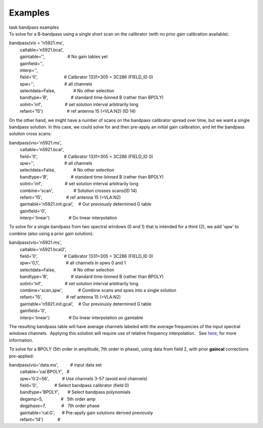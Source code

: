 Examples
========

.. container:: documentDescription description

   task bandpass examples

.. container:: section
   :name: content-core

   .. container::
      :name: parent-fieldname-text

      To solve for a B-bandpass using a single short scan on the
      calibrator (with no prior gain calibration available):

      .. container:: casa-input-box

         | bandpass(vis = 'n5921.ms',
         |          caltable='n5921.bcal',
         |          gaintable='',                   # No gain tables yet
         |          gainfield='',
         |          interp='',
         |          field='0',                      # Calibrator
           1331+305 = 3C286 (FIELD_ID 0)
         |          spw='',                         # all channels
         |          selectdata=False,               # No other selection
         |          bandtype='B',                   # standard
           time-binned B (rather than BPOLY)
         |          solint='inf',                   # set solution
           interval arbitrarily long
         |          refant='15')                    # ref antenna 15
           (=VLA:N2) (ID 14)

      On the other hand, we might have a number of scans on the bandpass
      calibrator spread over time, but we want a single bandpass
      solution. In this case, we could solve for and then pre-apply an
      initial gain calibration, and let the bandpass solution cross
      scans:

      .. container:: casa-input-box

         | bandpass(vis='n5921.ms',
         |          caltable='n5921.bcal',
         |          field='0',                      # Calibrator
           1331+305 = 3C286 (FIELD_ID 0)
         |          spw='',                         # all channels
         |          selectdata=False,               # No other selection
         |          bandtype='B',                   # standard
           time-binned B (rather than BPOLY)
         |          solint='inf',                   # set solution
           interval arbitrarily long
         |          combine='scan',                 # Solution crosses
           scans(ID 14)
         |          refant='15',                    # ref antenna 15
           (=VLA:N2)
         |          gaintable='n5921.init.gcal',    # Our previously
           determined G table
         |          gainfield='0',
         |          interp='linear')                # Do linear
           interpolation

      To solve for a single bandpass from two spectral windows (0 and 1)
      that is intended for a third (2), we add 'spw' to combine (also
      using a prior gain solution):

      .. container:: casa-input-box

         | bandpass(vis='n5921.ms',
         |          caltable='n5921.bcal2',
         |          field='0',                      # Calibrator
           1331+305 = 3C286 (FIELD_ID 0)
         |          spw='0,1',                      # all channels in
           spws 0 and 1
         |          selectdata=False,               # No other selection
         |          bandtype='B',                   # standard
           time-binned B (rather than BPOLY)
         |          solint='inf',                   # set solution
           interval arbitrarily long
         |          combine='scan,spw',             # Combine scans and
           spws into a single solution
         |          refant='15',                    # ref antenna 15
           (=VLA:N2)
         |          gaintable='n5921.init.gcal',    # Our previously
           determined G table
         |          gainfield='0',
         |          interp='linear')                # Do linear
           interpolation on gaintable

      The resulting bandpass table will have average channels labeled
      with the average frequencies of the input spectral windows
      channels.  Applying this solution will require use of relative
      frequency interpolation.   See
      `here <https://casa.nrao.edu/casadocs-devel/stable/calibration-and-visibility-data/synthesis-calibration/solving-for-calibration>`__,
      for more information.

       

      To solve for a BPOLY (5th order in amplitude, 7th order in phase),
      using data from field 2, with prior **gaincal** corrections
      pre-applied:

      .. container:: casa-input-box

         | bandpass(vis='data.ms',          # input data set
         |          caltable='cal.BPOLY',   #
         |          spw='0:2~56',           # Use channels 3-57 (avoid
           end channels)
         |          field='0',              # Select bandpass calibrator
           (field 0)
         |          bandtype='BPOLY',       # Select bandpass
           polynomials
         |          degamp=5,               #   5th order amp
         |          degphase=7,             #   7th order phase
         |          gaintable='cal.G',      # Pre-apply gain solutions
           derived previously
         |          refant='14')            #   

       

.. container:: section
   :name: viewlet-below-content-body
